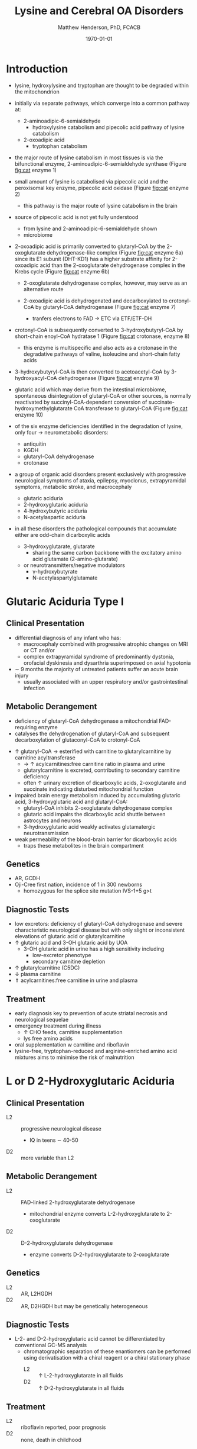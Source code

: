 #+TITLE: Lysine and Cerebral OA Disorders
#+AUTHOR: Matthew Henderson, PhD, FCACB
#+DATE: \today


* Introduction
- lysine, hydroxylysine and tryptophan are thought to be degraded
  within the mitochondrion
- initially via separate pathways, which converge into a common 
  pathway at:
  - 2-aminoadipic-6-semialdehyde
    - hydroxylysine catabolism and pipecolic acid pathway of lysine
      catabolism
  - 2-oxoadipic acid
    - tryptophan catabolism
- the major route of lysine catabolism in most tissues is via the
  bifunctional enzyme, 2-aminoadipic-6-semialdehyde synthase (Figure [[fig:cat]] enzyme 1)
- small amount of lysine is catabolised via pipecolic acid and the
  peroxisomal key enzyme, pipecolic acid oxidase (Figure [[fig:cat]] enzyme 2)
  - this pathway is the major route of lysine catabolism in the
    brain
- source of pipecolic acid is not yet fully understood
  - from lysine and 2-aminoadipic-6-semialdehyde shown
  - microbiome

- 2-oxoadipic acid is primarily converted to glutaryl-CoA by the
  2-oxoglutarate dehydrogenase-like complex (Figure [[fig:cat]] enzyme 6a)
  since its E1 subunit (DHT-KD1) has a higher substrate affinity for
  2-oxoadipic acid than the 2-oxoglutarate dehydrogenase complex in
  the Krebs cycle (Figure [[fig:cat]] enzyme 6b)

  - 2-oxoglutarate dehydrogenase complex, however, may serve as an
    alternative route

  - 2-oxoadipic acid is dehydrogenated and decarboxylated to
    crotonyl-CoA by glutaryl-CoA dehydrogenase (Figure [[fig:cat]] enzyme 7)
    - tranfers electrons to FAD \to ETC via ETF/ETF-DH

- crotonyl-CoA is subsequently converted to 3-hydroxybutyryl-CoA by
  short-chain enoyl-CoA hydratase 1 (Figure [[fig:cat]] crotonase, enzyme 8)
  - this enzyme is multispecific and also acts as a crotonase in the
    degradative pathways of valine, isoleucine and short-chain fatty
    acids

- 3-hydroxybutyryl-CoA is then converted to acetoacetyl-CoA by
  3-hydroxyacyl-CoA dehydrogenase (Figure [[fig:cat]] enzyme 9)
- glutaric acid which may derive from the intestinal microbiome,
  spontaneous disintegration of glutaryl-CoA or other sources, is
  normally reactivated by succinyl-CoA-dependent conversion of
  succinate-hydroxymethylglutarate CoA transferase to glutaryl-CoA
  (Figure [[fig:cat]] enzyme 10)

- of the six enzyme deficiencies identified in the degradation of
  lysine, only four \to neurometabolic disorders:
  - antiquitin
  - KGDH
  - glutaryl-CoA dehydrogenase
  - crotonase 


- a group of organic acid disorders present exclusively with
  progressive neurological symptoms of ataxia, epilepsy, myoclonus,
  extrapyramidal symptoms, metabolic stroke, and macrocephaly
  - glutaric aciduria
  - 2-hydroxyglutaric aciduria
  - 4-hydroxybutyric aciduria
  - N-acetylaspartic aciduria
- in all these disorders the pathological compounds that accumulate
  either are odd-chain dicarboxylic acids
  - 3-hydroxyglutarate, glutarate
    - sharing the same carbon backbone with the excitatory amino acid
      glutamate (2-amino-glutarate)
  - or neurotransmitters/negative modulators
    - \gamma-hydroxybutyrate
    - N-acetylaspartylglutamate

#+CAPTION[]:Tryptophan, hydroxylysine and lysine catabolic pathways
#+NAME: fig:cat
#+ATTR_LaTeX: :width 1.2\textwidth
[[file:./lys/figures/cat.png]]


#+CAPTION[]:Tryptophan and lysine catabolic pathways
#+NAME: fig:trplys
#+ATTR_LaTeX: :width 1\textwidth
[[file:./lys/figures/Slide05.png]]

* Glutaric Aciduria Type I
** Clinical Presentation
- differential diagnosis of any infant who has:
  - macrocephaly combined with progressive atrophic changes on MRI or CT and/or
  - complex extrapyramidal syndrome of predominantly dystonia,
    orofacial dyskinesia and dysarthria superimposed on axial hypotonia
- \sim 9 months the majority of untreated patients suffer an acute
  brain injury
  - usually associated with an upper respiratory and/or
    gastrointestinal infection
** Metabolic Derangement
- deficiency of glutaryl-CoA dehydrogenase a mitochondrial
  FAD-requiring enzyme
- catalyses the dehydrogenation of glutaryl-CoA and subsequent
  decarboxylation of glutaconyl-CoA to crotonyl-CoA
\ce{glutaryl-CoA + FAD ->[GCDH] crotonyl-CoA + FADH2 + CO2}

- \uparrow glutaryl-CoA \to esterified with carnitine to
  glutarylcarnitine by carnitine acyltransferase
  - \to \uparrow acylcarnitines:free carnitine ratio in plasma and
    urine
  - glutarylcarnitine is excreted, contributing to secondary carnitine
    deficiency
  - often \uparrow urinary excretion of dicarboxylic acids,
    2-oxoglutarate and succinate indicating disturbed mitochondrial
    function

- impaired brain energy metabolism induced by accumulating glutaric
  acid, 3-hydroxyglutaric acid and glutaryl-CoA:
  - glutaryl-CoA inhibits 2-oxoglutarate dehydrogenase complex
  - glutaric acid impairs the dicarboxylic acid shuttle between
    astrocytes and neurons
  - 3-hydroxyglutaric acid weakly activates glutamatergic neurotransmission

- weak permeability of the blood-brain barrier for dicarboxylic acids
  - traps these metabolites in the brain compartment

** Genetics
- AR, GCDH
- Oji-Cree first nation, incidence of 1 in 300 newborns
  - homozygous for the splice site mutation IVS-1+5 g>t

** Diagnostic Tests
- low excretors: deficiency of glutaryl-CoA dehydrogenase and severe
  characteristic neurological disease but with only slight or
  inconsistent elevations of glutaric acid or glutarylcarnitine
- \uparrow glutaric acid and 3-OH glutaric acid by UOA
  - 3-OH glutaric acid in urine has a high sensitivity including
    - low-excretor phenotype
    - secondary carnitine depletion
- \uparrow glutarylcarnitine (C5DC)
- \downarrow plasma carnitine
- \Uparrow acylcarnitines:free carnitine in urine and plasma

** Treatment
- early diagnosis key to prevention of acute striatal necrosis and
  neurological sequelae
- emergency treatment during illness
  - \uparrow CHO feeds, carnitine supplementation
  - lys free amino acids
- oral supplementation w carnitine and riboflavin
- lysine-free, tryptophan-reduced and arginine-enriched amino acid
  mixtures aims to minimise the risk of malnutrition

* L or D 2-Hydroxyglutaric Aciduria
** Clinical Presentation
- L2 :: progressive neurological disease
  - IQ in teens \sim 40-50
- D2 :: more variable than L2

** Metabolic Derangement
- L2 :: FAD-linked 2-hydroxyglutarate dehydrogenase
  - mitochondrial enzyme converts L-2-hydroxyglutarate to
    2-oxoglutarate
- D2 :: D-2-hydroxyglutarate dehydrogenase
  - enzyme converts D-2-hydroxyglutarate to 2-oxoglutarate

** Genetics
- L2 :: AR, L2HGDH
- D2 :: AR, D2HGDH but may be genetically heterogeneous

** Diagnostic Tests
- L-2- and D-2-hydroxyglutaric acid cannot be differentiated by
  conventional GC-MS analysis
  - chromatographic separation of these enantiomers can be performed
    using derivatisation with a chiral reagent or a chiral stationary
    phase
    - L2 :: \uparrow L-2-hydroxyglutarate in all fluids
    - D2 :: \uparrow D-2-hydroxyglutarate in all fluids

** Treatment 
- L2 :: riboflavin reported, poor prognosis
- D2 :: none, death in childhood

* N-Acetylaspartic Aciduria
- Canavan disease
** Clinical Presentation
- 2-4 months w progressive neurological disease
- macrocephaly by 1 year

** Metabolic Derangement
- aspartoacylase deficiency
\ce{N-acetyl-L-aspartate + H2O <=>[ASPA] carboxylate + L-aspartate}
- in the brain, aspartoacylase is located in oligodendrocytes
  - hydrolyses NAA which is formed in neurons from L-aspartate and
    L-acetate
- defective NAA catabolism \to reduced brain acetate levels and myelin
  lipid synthesis

** Genetics
- AR, ASPAragine

** Diagnostic Tests
- \Uparrow N-acetyl-aspartic on UOA
  - 100x \uparrow is pathognomonic
- borderline elevation of NAA found in various forms of white matter
  disease
- mutations or enzyme assay to confirm 

** Treatment
- none 
